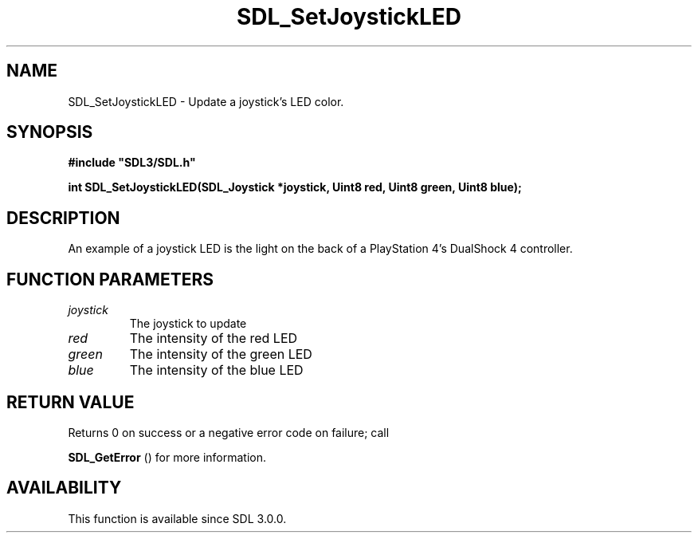 .\" This manpage content is licensed under Creative Commons
.\"  Attribution 4.0 International (CC BY 4.0)
.\"   https://creativecommons.org/licenses/by/4.0/
.\" This manpage was generated from SDL's wiki page for SDL_SetJoystickLED:
.\"   https://wiki.libsdl.org/SDL_SetJoystickLED
.\" Generated with SDL/build-scripts/wikiheaders.pl
.\"  revision 60dcaff7eb25a01c9c87a5fed335b29a5625b95b
.\" Please report issues in this manpage's content at:
.\"   https://github.com/libsdl-org/sdlwiki/issues/new
.\" Please report issues in the generation of this manpage from the wiki at:
.\"   https://github.com/libsdl-org/SDL/issues/new?title=Misgenerated%20manpage%20for%20SDL_SetJoystickLED
.\" SDL can be found at https://libsdl.org/
.de URL
\$2 \(laURL: \$1 \(ra\$3
..
.if \n[.g] .mso www.tmac
.TH SDL_SetJoystickLED 3 "SDL 3.0.0" "SDL" "SDL3 FUNCTIONS"
.SH NAME
SDL_SetJoystickLED \- Update a joystick's LED color\[char46]
.SH SYNOPSIS
.nf
.B #include \(dqSDL3/SDL.h\(dq
.PP
.BI "int SDL_SetJoystickLED(SDL_Joystick *joystick, Uint8 red, Uint8 green, Uint8 blue);
.fi
.SH DESCRIPTION
An example of a joystick LED is the light on the back of a PlayStation 4's
DualShock 4 controller\[char46]

.SH FUNCTION PARAMETERS
.TP
.I joystick
The joystick to update
.TP
.I red
The intensity of the red LED
.TP
.I green
The intensity of the green LED
.TP
.I blue
The intensity of the blue LED
.SH RETURN VALUE
Returns 0 on success or a negative error code on failure; call

.BR SDL_GetError
() for more information\[char46]

.SH AVAILABILITY
This function is available since SDL 3\[char46]0\[char46]0\[char46]

